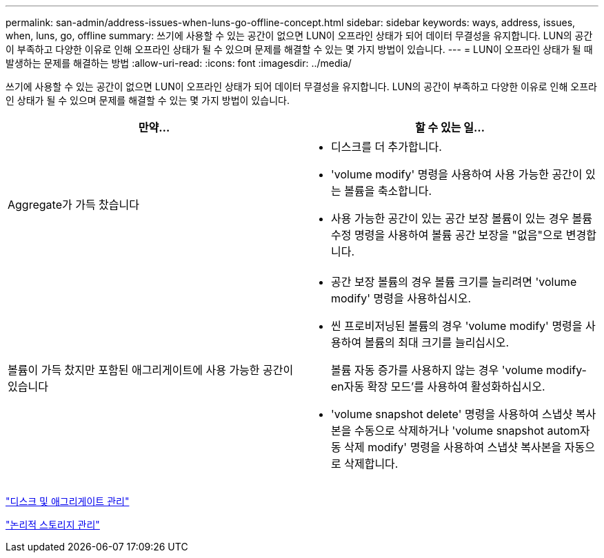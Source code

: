 ---
permalink: san-admin/address-issues-when-luns-go-offline-concept.html 
sidebar: sidebar 
keywords: ways, address, issues, when, luns, go, offline 
summary: 쓰기에 사용할 수 있는 공간이 없으면 LUN이 오프라인 상태가 되어 데이터 무결성을 유지합니다. LUN의 공간이 부족하고 다양한 이유로 인해 오프라인 상태가 될 수 있으며 문제를 해결할 수 있는 몇 가지 방법이 있습니다. 
---
= LUN이 오프라인 상태가 될 때 발생하는 문제를 해결하는 방법
:allow-uri-read: 
:icons: font
:imagesdir: ../media/


[role="lead"]
쓰기에 사용할 수 있는 공간이 없으면 LUN이 오프라인 상태가 되어 데이터 무결성을 유지합니다. LUN의 공간이 부족하고 다양한 이유로 인해 오프라인 상태가 될 수 있으며 문제를 해결할 수 있는 몇 가지 방법이 있습니다.

[cols="2*"]
|===
| 만약... | 할 수 있는 일... 


 a| 
Aggregate가 가득 찼습니다
 a| 
* 디스크를 더 추가합니다.
* 'volume modify' 명령을 사용하여 사용 가능한 공간이 있는 볼륨을 축소합니다.
* 사용 가능한 공간이 있는 공간 보장 볼륨이 있는 경우 볼륨 수정 명령을 사용하여 볼륨 공간 보장을 "없음"으로 변경합니다.




 a| 
볼륨이 가득 찼지만 포함된 애그리게이트에 사용 가능한 공간이 있습니다
 a| 
* 공간 보장 볼륨의 경우 볼륨 크기를 늘리려면 'volume modify' 명령을 사용하십시오.
* 씬 프로비저닝된 볼륨의 경우 'volume modify' 명령을 사용하여 볼륨의 최대 크기를 늘리십시오.
+
볼륨 자동 증가를 사용하지 않는 경우 'volume modify-en자동 확장 모드'를 사용하여 활성화하십시오.

* 'volume snapshot delete' 명령을 사용하여 스냅샷 복사본을 수동으로 삭제하거나 'volume snapshot autom자동 삭제 modify' 명령을 사용하여 스냅샷 복사본을 자동으로 삭제합니다.


|===
link:../disks-aggregates/index.html["디스크 및 애그리게이트 관리"]

link:../volumes/index.html["논리적 스토리지 관리"]
